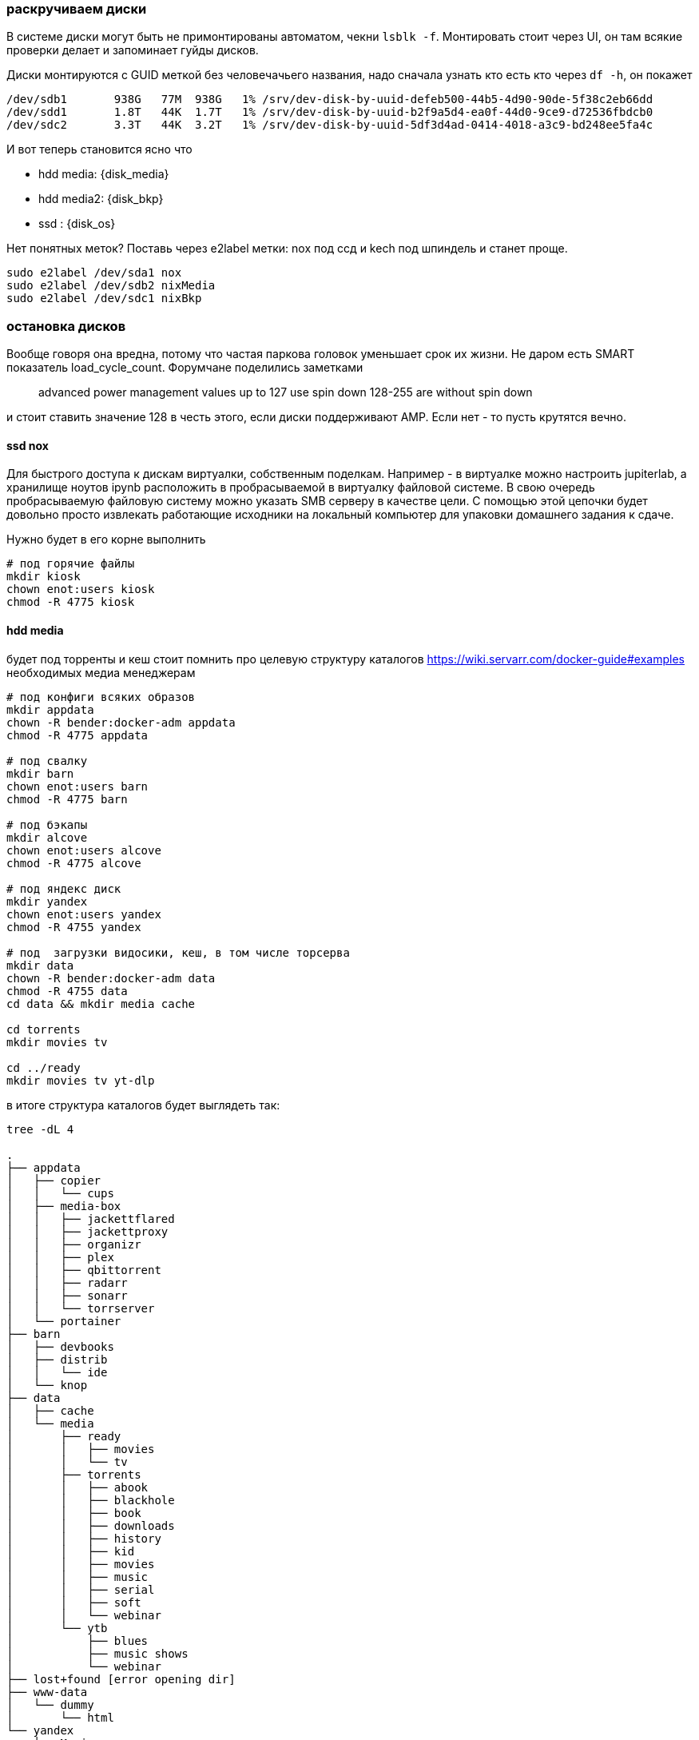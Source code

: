 === раскручиваем диски
В системе диски могут быть не примонтированы автоматом, чекни `lsblk -f`.
Монтировать стоит через UI, он там всякие проверки делает и запоминает гуйды дисков.

Диски монтируются с GUID меткой без человечачьего названия, надо сначала узнать кто есть кто через `df -h`, он покажет
```
/dev/sdb1       938G   77M  938G   1% /srv/dev-disk-by-uuid-defeb500-44b5-4d90-90de-5f38c2eb66dd
/dev/sdd1       1.8T   44K  1.7T   1% /srv/dev-disk-by-uuid-b2f9a5d4-ea0f-44d0-9ce9-d72536fbdcb0
/dev/sdc2       3.3T   44K  3.2T   1% /srv/dev-disk-by-uuid-5df3d4ad-0414-4018-a3c9-bd248ee5fa4c
```
И вот теперь становится яcно что

- hdd media: {disk_media}
- hdd media2: {disk_bkp}
- ssd : {disk_os}

Нет понятных меток? Поставь через e2label метки: nox под ссд и kech под шпиндель и станет проще.
```
sudo e2label /dev/sda1 nox
sudo e2label /dev/sdb2 nixMedia
sudo e2label /dev/sdc1 nixBkp
```

=== остановка дисков
Вообще говоря она вредна, потому что частая паркова головок уменьшает срок их жизни. Не даром есть SMART показатель load_cycle_count.
Форумчане поделились заметками

> advanced power management values up to 127 use spin down
> 128-255 are without spin down

и стоит ставить значение 128 в честь этого, если диски поддерживают AMP. Если нет - то пусть крутятся вечно.

==== ssd nox
Для быстрого доступа к дискам виртуалки, собственным поделкам.
Например - в виртуалке можно настроить jupiterlab, а хранилище ноутов ipynb расположить в пробрасываемой в виртуалку файловой системе.
В свою очередь пробрасываемую файловую систему можно указать SMB серверу в качестве цели.
С помощью этой цепочки будет довольно просто извлекать работающие исходники на локальный компьютер для упаковки домашнего задания к сдаче.

Нужно будет в его корне выполнить
```
# под горячие файлы
mkdir kiosk
chown enot:users kiosk
chmod -R 4775 kiosk
```

==== hdd media
будет под торренты и кеш
стоит помнить про целевую структуру каталогов https://wiki.servarr.com/docker-guide#examples необходимых медиа менеджерам
```
# под конфиги всяких образов
mkdir appdata
chown -R bender:docker-adm appdata
chmod -R 4775 appdata

# под свалку
mkdir barn
chown enot:users barn
chmod -R 4775 barn

# под бэкапы
mkdir alcove
chown enot:users alcove
chmod -R 4775 alcove

# под яндекс диск
mkdir yandex
chown enot:users yandex
chmod -R 4755 yandex

# под  загрузки видосики, кеш, в том числе торсерва
mkdir data
chown -R bender:docker-adm data
chmod -R 4755 data
cd data && mkdir media cache

cd torrents
mkdir movies tv 

cd ../ready
mkdir movies tv yt-dlp
```

в итоге структура каталогов будет выглядеть так:
```
tree -dL 4

.
├── appdata
│   ├── copier
│   │   └── cups
│   ├── media-box
│   │   ├── jackettflared
│   │   ├── jackettproxy
│   │   ├── organizr
│   │   ├── plex
│   │   ├── qbittorrent
│   │   ├── radarr
│   │   ├── sonarr
│   │   └── torrserver
│   └── portainer
├── barn
│   ├── devbooks
│   ├── distrib
│   │   └── ide
│   └── knop
├── data
│   ├── cache
│   └── media
│       ├── ready
│       │   ├── movies
│       │   └── tv
│       ├── torrents
│       │   ├── abook
│       │   ├── blackhole
│       │   ├── book
│       │   ├── downloads
│       │   ├── history
│       │   ├── kid
│       │   ├── movies
│       │   ├── music
│       │   ├── serial
│       │   ├── soft
│       │   └── webinar
│       └── ytb
│           ├── blues
│           ├── music shows
│           └── webinar
├── lost+found [error opening dir]
├── www-data
│   └── dummy
│       └── html
└── yandex
    ├── Music
    ├── blackhole
    └── project
        └── corcosa
```

==== livehacks
Ходить по таким дискам достаточно долго и нудно, даже с автокомплитом.
Для таких вещей и придумали алиасы. Можно сделать `cd ~ && vim .bash_aliases` и подкинуть в него
```
alias cd..='cd ..'
alias ..='cd ..'
alias ...='cd ../../../'
alias path='echo -e ${PATH//:/\\n}'
alias nixmedia='cd /srv/dev-disk-by-uuid-5df3d4ad-0414-4018-a3c9-bd248ee5fa4c'
alias nixbkp='cd /srv/dev-disk-by-uuid-b2f9a5d4-ea0f-44d0-9ce9-d72536fbdcb0'
```
a затем применить `source ~/.bash_aliases`
